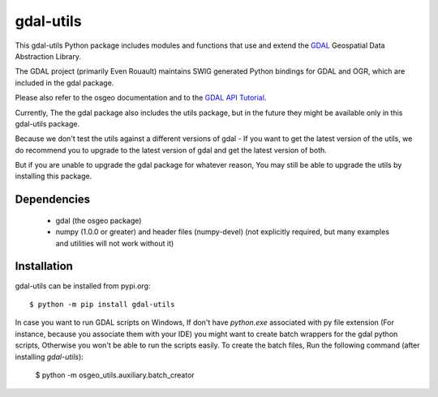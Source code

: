 gdal-utils
=============

This gdal-utils Python package includes modules and functions that use and extend the
GDAL_ Geospatial Data Abstraction Library.

The GDAL project (primarily Even Rouault) maintains SWIG generated Python
bindings for GDAL and OGR, which are included in the gdal package.

Please also refer to the osgeo documentation and to the `GDAL API Tutorial`_.

Currently, The the gdal package also includes the utils package,
but in the future they might be available only in this gdal-utils package.

Because we don't test the utils against a different versions of gdal -
If you want to get the latest version of the utils, we do recommend you to upgrade
to the latest version of gdal and get the latest version of both.

But if you are unable to upgrade the gdal package for whatever reason,
You may still be able to upgrade the utils by installing this package.

Dependencies
------------

 * gdal (the osgeo package)
 * numpy (1.0.0 or greater) and header files (numpy-devel) (not explicitly
   required, but many examples and utilities will not work without it)

Installation
------------

gdal-utils can be installed from pypi.org::

  $ python -m pip install gdal-utils

In case you want to run GDAL scripts on Windows,
If don't have `python.exe` associated with py file extension
(For instance, because you associate them with your IDE)
you might want to create batch wrappers for the gdal python scripts,
Otherwise you won't be able to run the scripts easily.
To create the batch files, Run the following command (after installing `gdal-utils`):

  $ python -m osgeo_utils.auxiliary.batch_creator

.. _GDAL API Tutorial: https://gdal.org/tutorials/
.. _GDAL: http://www.gdal.org
